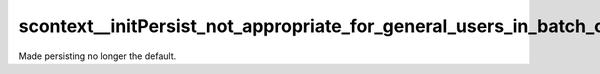 scontext__initPersist_not_appropriate_for_general_users_in_batch_context
============================================================================


Made persisting no longer the default.




